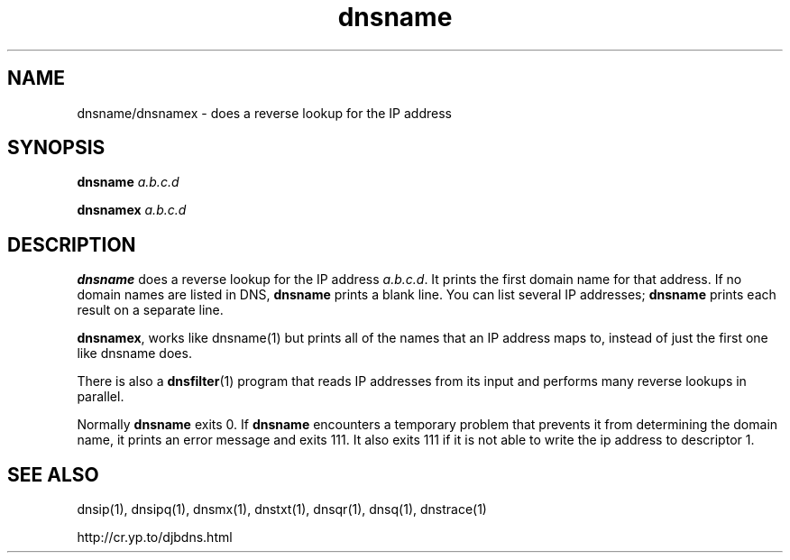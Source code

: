 .\" vim: tw=75
.TH dnsname 1

.SH NAME
dnsname/dnsnamex \- does a reverse lookup for the IP address

.SH SYNOPSIS
.B dnsname
.I a.b.c.d

.B dnsnamex
.I a.b.c.d

.SH DESCRIPTION
\fBdnsname\fR does a reverse lookup for the IP address \fIa.b.c.d\fR. It
prints the first domain name for that address. If no domain names are
listed in DNS, \fBdnsname\fR prints a blank line. You can list several IP
addresses; \fBdnsname\fR prints each result on a separate line.

\fBdnsnamex\fR, works like dnsname(1) but prints all of the names that an
IP address maps to, instead of just the first one like dnsname does.

There is also a \fBdnsfilter\fR(1) program that reads IP addresses from its
input and performs many reverse lookups in parallel.

Normally \fBdnsname\fR exits 0. If \fBdnsname\fR encounters a temporary
problem that prevents it from determining the domain name, it prints an
error message and exits 111. It also exits 111 if it is not able to write
the ip address to descriptor 1.

.SH SEE ALSO
dnsip(1),
dnsipq(1),
dnsmx(1),
dnstxt(1),
dnsqr(1),
dnsq(1),
dnstrace(1)

http://cr.yp.to/djbdns.html
